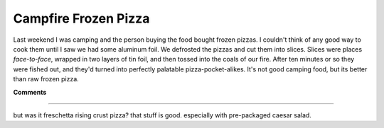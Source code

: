 
Campfire Frozen Pizza
---------------------

Last weekend I was camping and the person buying the food bought frozen pizzas.  I couldn't think of any good way to cook them until I saw we had some aluminum foil.  We defrosted the pizzas and cut them into slices.  Slices were places *face-to-face*, wrapped in two layers of tin foil, and then tossed into the coals of our fire.  After ten minutes or so they were fished out, and they'd turned into perfectly palatable pizza-pocket-alikes.  It's not good camping food, but its better than raw frozen pizza.










**Comments**


-------------------------



but was it freschetta rising crust pizza?  that stuff is good.  especially with pre-packaged caesar salad.


.. date: 1115787600
